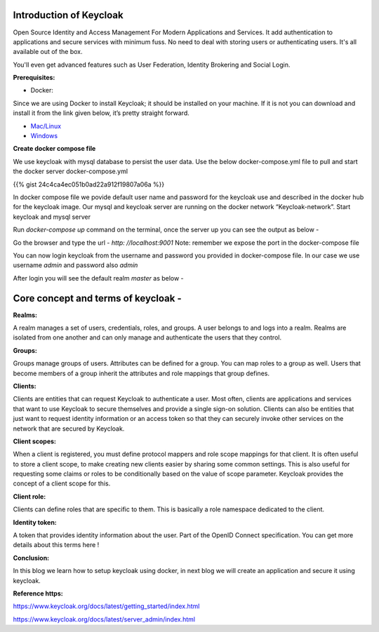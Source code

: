 .. title: Setup Keycloak with Docker
.. slug: setup-keycloak-with-docker
.. date: 2018-11-28 22:54:46 UTC+07:00
.. tags: setup, keycloak, docker
.. category: 
.. link: 
.. description: Introduction of Keycloak AAA
.. type: text

**Introduction of Keycloak**
*******************************

Open Source Identity and Access Management For Modern Applications and Services. It add authentication to applications and secure services with minimum fuss. No need to deal with storing users or authenticating users. It's all available out of the box.

You'll even get advanced features such as User Federation, Identity Brokering and Social Login.

**Prerequisites:**

- Docker:

Since we are using Docker to install Keycloak; it should be installed on your machine. If it is not you can download and install it from the link given below, it’s pretty straight forward.

- `Mac/Linux <https://docs.docker.com/docker-for-mac/>`_

- `Windows <https://docs.docker.com/docker-for-windows/install/>`_


**Create docker compose file**

We use keycloak with mysql database to persist the user data.
Use the below docker-compose.yml file to pull and start the docker server
docker-compose.yml

{{% gist 24c4ca4ec051b0ad22a912f19807a06a %}}

In docker compose file we povide default user name and password for the keycloak use and described in the docker hub for the keycloak image.
Our mysql and keycloak server are running on the docker network “Keycloak-network”.
Start keycloak and mysql server

Run `docker-compose up` command on the terminal, once the server up you can see the output as below -

.. image:: https://1.bp.blogspot.com/-YjgKqAuohoQ/W_-ZIs5DHbI/AAAAAAAAkRo/ZLgbb5qaDrY0Pol1uuei7rrlqVUhXwjNACEwYBhgL/s320/Screen%2BShot%2B2561-11-29%2Bat%2B14.44.31.png
   :height: 100px
   :width: 1200 px
   :scale: 50 %


Go the browser and type the url - `http: //localhost:9001` Note: remember we expose the port in the docker-compose file

.. image:: https://lh3.googleusercontent.com/XF8uOYI14dqFc6ns-PLgc_ewrxjIfryAwHofSAFKVA-dWe2FWzQ5Csu-24PAtvTszqOOXD_PZBSG5RtI4yH7JqAxvgCe-GhoGbnfV2b-xTZ0gpTd_KgDF1oAnw5UthP2WfLHfzOV
   :height: 600px
   :width: 1200 px
   :scale: 50 %

You can now login keycloak from the username and password you provided in docker-compose file. In our case we use username `admin` and password also `admin`

.. image:: https://lh5.googleusercontent.com/fBLFQeZcVyS_khIBWcdkQQCS_XutZeIhoW8XfCQDpOEovXz63dqaHpqWF80l4HYi7BhhqtGgPv9bsGlIv3dXqG0b3LMDhV6hcRawFpWizRdMdYSdCNq2CKUl8MMbmYp7R3GDvhrm
   :height: 600px
   :width: 1200 px
   :scale: 50 %

After login you will see the default realm `master` as below -

.. image:: https://lh3.googleusercontent.com/pzoH0ZM1x4QcdbP_MjoNYtOyCIWtrHHFg_WVBd3AwKFuSOxxakNMtbGFxPUX_k-Mb12VeCehREtpN1Bi9ME1Bp7_fs9pZbDt01_0k9S509CBTwumb5oo92eEcwjkzdNaQnbn3LOC
   :height: 600px
   :width: 1200 px
   :scale: 50 %


**Core concept and terms of keycloak -**
******************************************

**Realms:**

A realm manages a set of users, credentials, roles, and groups. A user belongs to and logs into a realm. Realms are isolated from one another and can only manage and authenticate the users that they control.

**Groups:**

Groups manage groups of users. Attributes can be defined for a group. You can map roles to a group as well. Users that become members of a group inherit the attributes and role mappings that group defines.

**Clients:**

Clients are entities that can request Keycloak to authenticate a user. Most often, clients are applications and services that want to use Keycloak to secure themselves and provide a single sign-on solution. Clients can also be entities that just want to request identity information or an access token so that they can securely invoke other services on the network that are secured by Keycloak.

**Client scopes:**

When a client is registered, you must define protocol mappers and role scope mappings for that client. It is often useful to store a client scope, to make creating new clients easier by sharing some common settings. This is also useful for requesting some claims or roles to be conditionally based on the value of scope parameter. Keycloak provides the concept of a client scope for this.

**Client role:**

Clients can define roles that are specific to them. This is basically a role namespace dedicated to the client.

**Identity token:**

A token that provides identity information about the user. Part of the OpenID Connect specification. You can get more details about this terms here !

**Conclusion:**

In this blog we learn how to setup keycloak using docker, in next blog we will create an application and secure it using keycloak.

**Reference https:**

https://www.keycloak.org/docs/latest/getting_started/index.html

https://www.keycloak.org/docs/latest/server_admin/index.html

